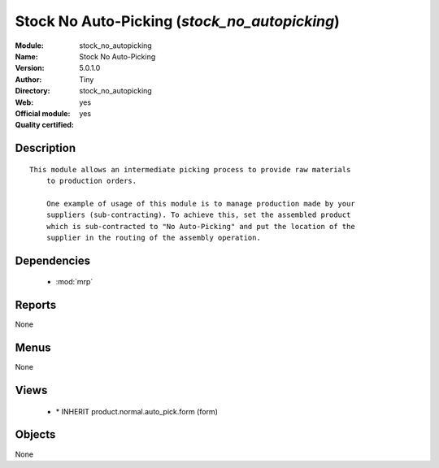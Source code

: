 
.. module:: stock_no_autopicking
    :synopsis: Stock No Auto-Picking (Official, Quality Certified)
    :noindex:
.. 

.. raw:: html

    <link rel="stylesheet" href="../_static/hide_objects_in_sidebar.css" type="text/css" />

Stock No Auto-Picking (*stock_no_autopicking*)
==============================================
:Module: stock_no_autopicking
:Name: Stock No Auto-Picking
:Version: 5.0.1.0
:Author: Tiny
:Directory: stock_no_autopicking
:Web: 
:Official module: yes
:Quality certified: yes

Description
-----------

::

  This module allows an intermediate picking process to provide raw materials
      to production orders.
  
      One example of usage of this module is to manage production made by your
      suppliers (sub-contracting). To achieve this, set the assembled product
      which is sub-contracted to "No Auto-Picking" and put the location of the
      supplier in the routing of the assembly operation.

Dependencies
------------

 * :mod:`mrp`

Reports
-------

None


Menus
-------


None


Views
-----

 * \* INHERIT product.normal.auto_pick.form (form)


Objects
-------

None
